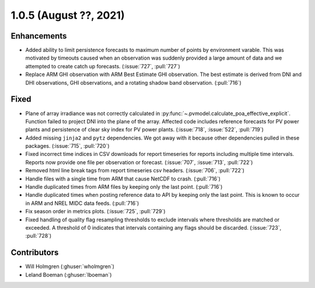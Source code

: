 .. _whatsnew_105:

.. py:currentmodule:: solarforecastarbiter


1.0.5 (August ??, 2021)
-----------------------

Enhancements
~~~~~~~~~~~~
* Added ability to limit persistence forecasts to maximum number of points
  by environment varable. This was motivated by timeouts caused when an
  observation was suddenly provided a large amount of data and we attempted
  to create catch up forecasts. (:issue:`727`, :pull:`727`)
* Replace ARM GHI observation with ARM Best Estimate GHI observation. The
  best estimate is derived from DNI and DHI observations, GHI observations,
  and a rotating shadow band observation. (:pull:`716`)

Fixed
~~~~~
* Plane of array irradiance was not correctly calculated in
  :py:func:`~.pvmodel.calculate_poa_effective_explicit`. Function
  failed to project DNI into the plane of the array. Affected code
  includes reference forecasts for PV power plants and persistence of
  clear sky index for PV power plants.
  (:issue:`718`, :issue:`522`, :pull:`719`)
* Added missing ``jinja2`` and ``pytz`` dependencies. We got away with
  it because other dependencies pulled in these packages.
  (:issue:`715`, :pull:`720`)
* Fixed incorrect time indices in CSV downloads for report timeseries
  for reports including multiple time intervals. Reports now provide
  one file per observation or forecast. (:issue:`707`, :issue:`713`, :pull:`722`)
* Removed html line break tags from report timeseries csv headers.
  (:issue:`706`, :pull:`722`)
* Handle files with a single time from ARM that cause NetCDF to crash.
  (:pull:`716`)
* Handle duplicated times from ARM files by keeping only the last point.
  (:pull:`716`)
* Handle duplicated times when posting reference data to API by keeping
  only the last point. This is known to occur in ARM and NREL MIDC data
  feeds. (:pull:`716`)
* Fix season order in metrics plots. (:issue:`725`, :pull:`729`)
* Fixed handling of quality flag resampling thresholds to exclude intervals
  where thresholds are matched or exceeded. A threshold of 0 indicates that
  intervals containing any flags should be discarded. (:issue:`723`, :pull:`728`)

Contributors
~~~~~~~~~~~~

* Will Holmgren (:ghuser:`wholmgren`)
* Leland Boeman (:ghuser:`lboeman`)
